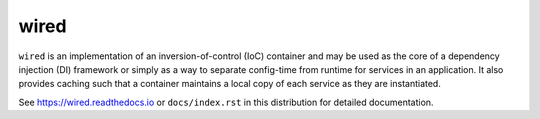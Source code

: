 =====
wired
=====

.. image:: https://img.shields.io/pypi/v/wired.svg
    :target: https://pypi.org/pypi/wired

.. image:: https://img.shields.io/travis/mmerickel/wired/master.svg
    :target: https://travis-ci.org/mmerickel/wired

.. image:: https://readthedocs.org/projects/wired/badge/?version=latest
    :target: https://readthedocs.org/projects/wired/?badge=latest
    :alt: Documentation Status

``wired`` is an implementation of an inversion-of-control (IoC) container and
may be used as the core of a dependency injection (DI) framework or simply as
a way to separate config-time from runtime for services in an application. It
also provides caching such that a container maintains a local copy of each
service as they are instantiated.

See https://wired.readthedocs.io or
``docs/index.rst`` in this distribution for detailed documentation.
